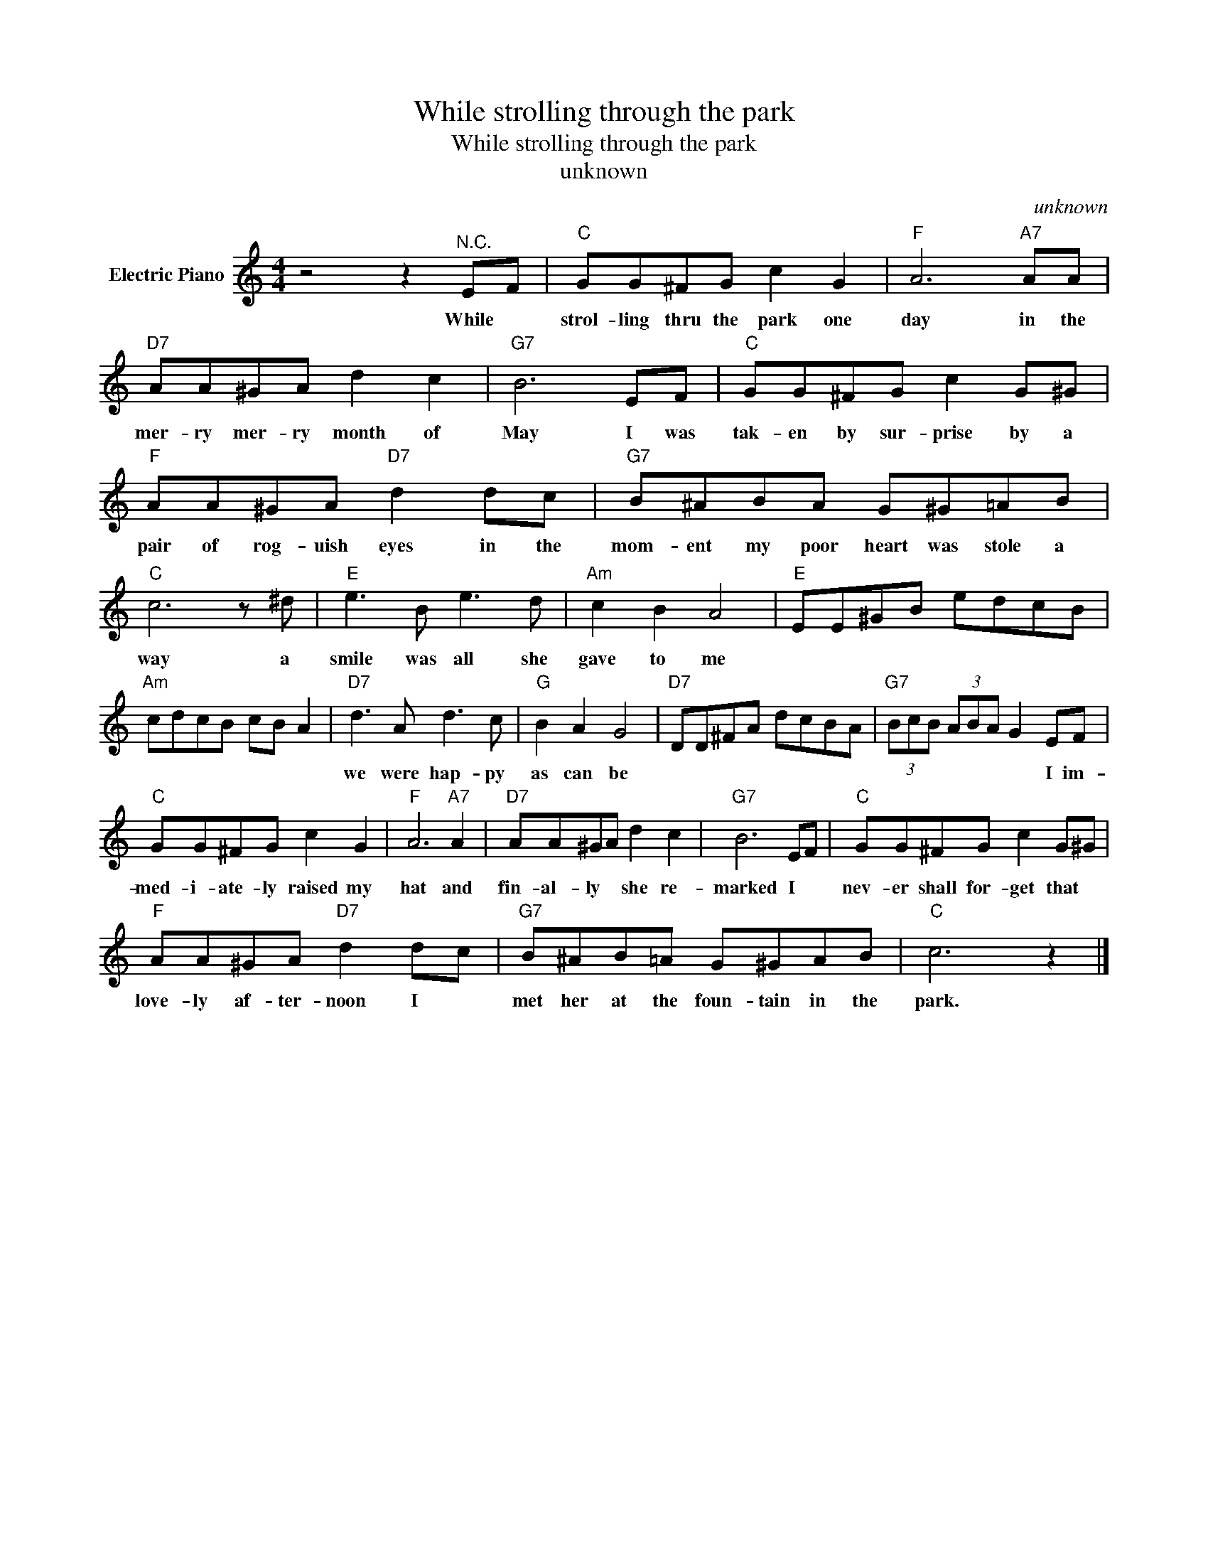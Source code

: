 X:1
T:While strolling through the park
T:While strolling through the park
T:unknown
C:unknown
Z:All Rights Reserved
L:1/8
M:4/4
K:C
V:1 treble nm="Electric Piano"
%%MIDI program 4
V:1
 z4 z2"^N.C." EF |"C" GG^FG c2 G2 |"F" A6"A7" AA |"D7" AA^GA d2 c2 |"G7" B6 EF |"C" GG^FG c2 G^G | %6
w: While *|strol- ling thru the park one|day in the|mer- ry mer- ry month of|May I was|tak- en by sur- prise by a|
"F" AA^GA"D7" d2 dc |"G7" B^ABA G^G=AB |"C" c6 z ^d |"E" e3 B e3 d |"Am" c2 B2 A4 |"E" EE^GB edcB | %12
w: pair of rog- uish eyes in the|mom- ent my poor heart was stole a|way a|smile was all she|gave to me||
"Am" cdcB cB A2 |"D7" d3 A d3 c |"G" B2 A2 G4 |"D7" DD^FA dcBA |"G7" (3BcB (3ABA G2 EF | %17
w: |we were hap- py|as can be||* * * * * * * I im-|
"C" GG^FG c2 G2 |"F" A6"A7" A2 |"D7" AA^GA d2 c2 |"G7" B6 EF |"C" GG^FG c2 G^G | %22
w: med- i- ate- ly raised my|hat and|fin- al- ly * she re-|marked I *|nev- er shall for- get that *|
"F" AA^GA"D7" d2 dc |"G7" B^AB=A G^GAB |"C" c6 z2 |] %25
w: love- ly af- ter- noon I *|met her at the foun- tain in the|park.|

